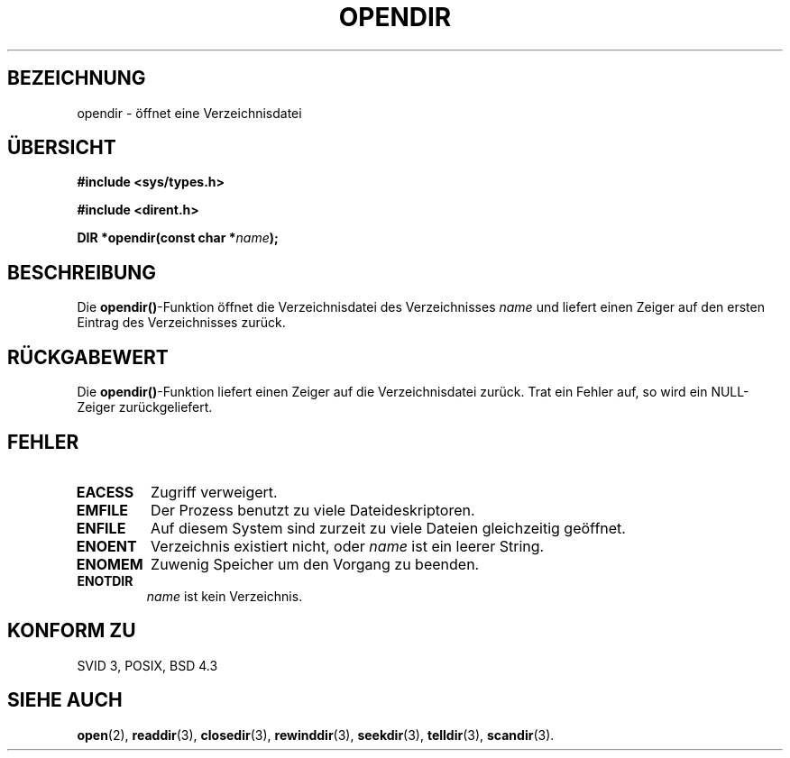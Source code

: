 .\" Copyright (C) 1993 David Metcalfe (david@prism.demon.co.uk)
.\"
.\" Permission is granted to make and distribute verbatim copies of this
.\" manual provided the copyright notice and this permission notice are
.\" preserved on all copies.
.\"
.\" Permission is granted to copy and distribute modified versions of this
.\" manual under the conditions for verbatim copying, provided that the
.\" entire resulting derived work is distributed under the terms of a
.\" permission notice identical to this one
.\" 
.\" Since the Linux kernel and libraries are constantly changing, this
.\" manual page may be incorrect or out-of-date.  The author(s) assume no
.\" responsibility for errors or omissions, or for damages resulting from
.\" the use of the information contained herein.  The author(s) may not
.\" have taken the same level of care in the production of this manual,
.\" which is licensed free of charge, as they might when working
.\" professionally.
.\" 
.\" Formatted or processed versions of this manual, if unaccompanied by
.\" the source, must acknowledge the copyright and authors of this work.
.\"
.\" References consulted:
.\"     Linux libc source code
.\"     Lewine's _POSIX Programmer's Guide_ (O'Reilly & Associates, 1991)
.\"     386BSD man pages
.\" Modified Sat Jul 24 18:46:01 1993 by Rik Faith <faith@cs.unc.edu>
.\" Modified 11 June 1995 by Andries Brouwer <aeb@cwi.nl>
.\" Translated into german 02 June 1996 by Markus Kaufmann
.\"                                        <markus.kaufmann@gmx.de>
.\"
.TH OPENDIR 3  "2. Juni 1996" "" "Bibliotheksfunktionen"
.SH BEZEICHNUNG
opendir \- öffnet eine Verzeichnisdatei
.SH ÜBERSICHT
.nf
.B #include <sys/types.h>
.sp
.B #include <dirent.h>
.sp
.BI "DIR *opendir(const char *" name );
.fi
.SH BESCHREIBUNG
Die 
.BR opendir() \-Funktion
öffnet die Verzeichnisdatei des Verzeichnisses
.I name
und liefert einen Zeiger auf den ersten Eintrag des Verzeichnisses zurück.
.SH "RÜCKGABEWERT"
Die 
.BR opendir() \-Funktion
liefert einen Zeiger auf die Verzeichnisdatei zurück. 
Trat ein Fehler auf,
so wird ein NULL-Zeiger zurückgeliefert.
.SH "FEHLER"
.TP
.B EACESS
Zugriff verweigert.
.TP
.B EMFILE
Der Prozess benutzt zu viele Dateideskriptoren.
.TP
.B ENFILE
Auf diesem System sind zurzeit zu viele Dateien gleichzeitig geöffnet.
.TP
.B ENOENT
Verzeichnis existiert nicht, oder
.I name
ist ein leerer String.
.TP
.B ENOMEM
Zuwenig Speicher um den Vorgang zu beenden.
.TP
.B ENOTDIR
.I name
ist kein Verzeichnis.
.SH "KONFORM ZU"
SVID 3, POSIX, BSD 4.3
.SH "SIEHE AUCH"
.BR open (2),
.BR readdir (3),
.BR closedir (3),
.BR rewinddir (3),
.BR seekdir (3),
.BR telldir (3),
.BR scandir (3).
